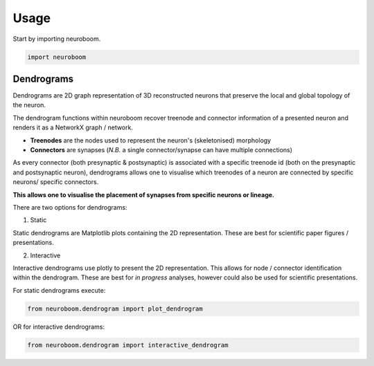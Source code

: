 =====
Usage
=====

Start by importing neuroboom.

.. code-block:: python

    import neuroboom

Dendrograms
-----------
Dendrograms are 2D graph representation of 3D reconstructed neurons that preserve the local and global topology of the neuron.

The dendrogram functions within neuroboom recover treenode and connector information of a presented neuron and renders it as a NetworkX graph / network.

* **Treenodes** are the nodes used to represent the neuron's (skeletonised) morphology
* **Connectors** are synapses (*N.B.* a single connector/synapse can have multiple connections)

As every connector (both presynaptic & postsynaptic) is associated with a specific treenode id (both on the presynaptic and postsynaptic neuron),
dendrograms allows one to visualise which treenodes of a neuron are connected by specific neurons/ specific connectors.

**This allows one to visualise the placement of synapses from specific neurons or lineage.**

There are two options for dendrograms:

1. Static

Static dendrograms are Matplotlib plots containing the 2D representation.
These are best for scientific paper figures / presentations.

2. Interactive

Interactive dendrograms use plotly to present the 2D representation.
This allows for node / connector identification within the dendrogram.
These are best for *in progress* analyses, however could also be used for
scientific presentations.

For static dendrograms execute:

.. code-block:: python

    from neuroboom.dendrogram import plot_dendrogram

OR for interactive dendrograms:

.. code-block:: python

    from neuroboom.dendrogram import interactive_dendrogram
